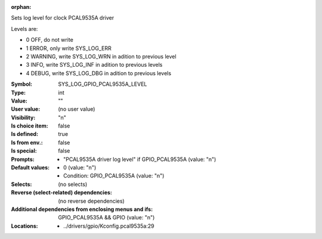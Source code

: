 :orphan:

.. title:: SYS_LOG_GPIO_PCAL9535A_LEVEL

.. option:: CONFIG_SYS_LOG_GPIO_PCAL9535A_LEVEL:
.. _CONFIG_SYS_LOG_GPIO_PCAL9535A_LEVEL:

Sets log level for clock PCAL9535A driver

Levels are:

- 0 OFF, do not write

- 1 ERROR, only write SYS_LOG_ERR

- 2 WARNING, write SYS_LOG_WRN in adition to previous level

- 3 INFO, write SYS_LOG_INF in adition to previous levels

- 4 DEBUG, write SYS_LOG_DBG in adition to previous levels



:Symbol:           SYS_LOG_GPIO_PCAL9535A_LEVEL
:Type:             int
:Value:            ""
:User value:       (no user value)
:Visibility:       "n"
:Is choice item:   false
:Is defined:       true
:Is from env.:     false
:Is special:       false
:Prompts:

 *  "PCAL9535A driver log level" if GPIO_PCAL9535A (value: "n")
:Default values:

 *  0 (value: "n")
 *   Condition: GPIO_PCAL9535A (value: "n")
:Selects:
 (no selects)
:Reverse (select-related) dependencies:
 (no reverse dependencies)
:Additional dependencies from enclosing menus and ifs:
 GPIO_PCAL9535A && GPIO (value: "n")
:Locations:
 * ../drivers/gpio/Kconfig.pcal9535a:29